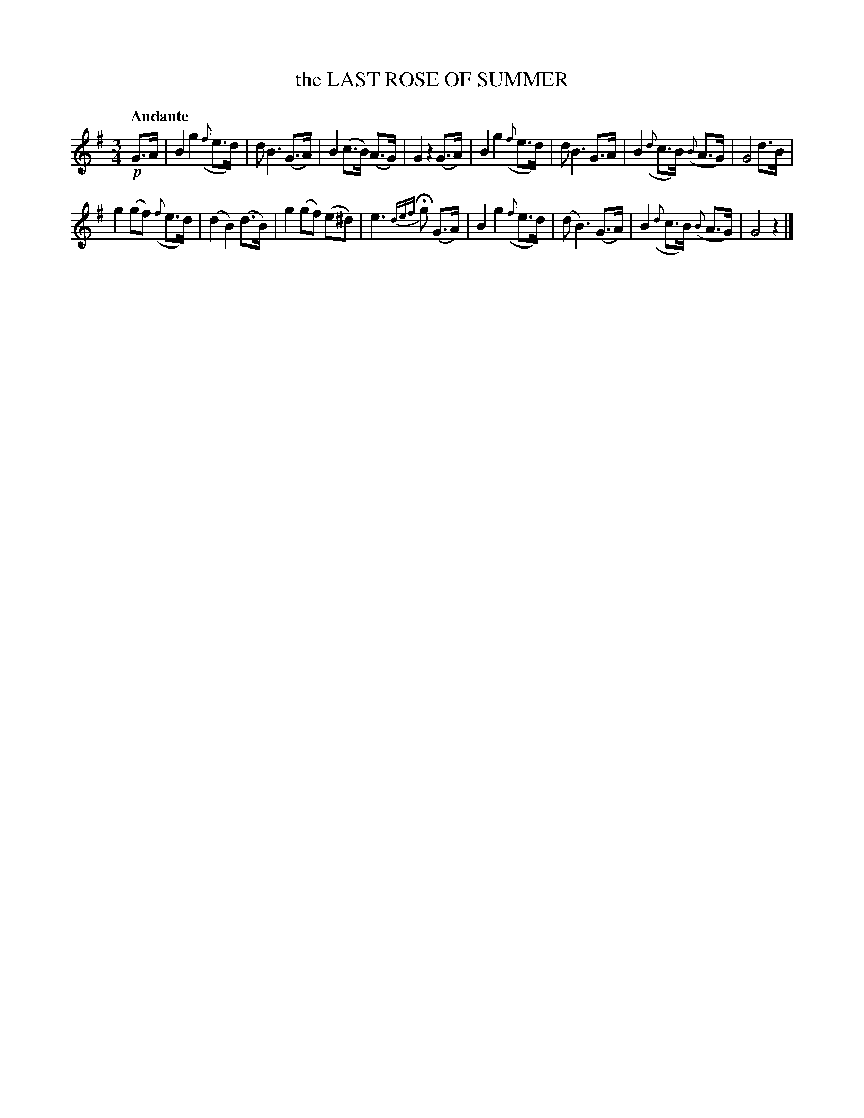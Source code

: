X: 20432
T: the LAST ROSE OF SUMMER
Q: "Andante"
%R: waltz
B: "Edinburgh Repository of Music" v.2 p.43 #2
F: http://digital.nls.uk/special-collections-of-printed-music/pageturner.cfm?id=87776133
Z: 2015 John Chambers <jc:trillian.mit.edu>
M: 3/4
L: 1/8
K: G
%%slurgraces
%%graceslurs
!p!G>A |\
B2 g2 ({f}e>d) | d B3 (G>A) | B2 (c>B) (A>G) | G2 z2 (G>A) |\
B2 g2 ({f}e>d) | d B3 G>A | B2 ({d}c>B) ({B}A>G) | G4 d>B |
g2 (gf) ({f}e>d) | (d2 B2) (d>B) | g2 (gf) (e^d) | e3 {def}Hg (G>A) |\
B2 g2 ({f}e>d) | (d B3) (G>A) | B2 ({d}c>B) ({B}A>G) | G4 z2 |]
